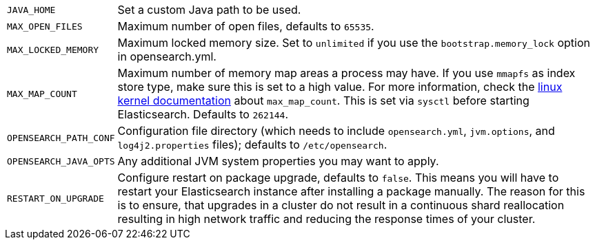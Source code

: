 [horizontal]
`JAVA_HOME`::

  Set a custom Java path to be used.

`MAX_OPEN_FILES`::

    Maximum number of open files, defaults to `65535`.

`MAX_LOCKED_MEMORY`::

    Maximum locked memory size. Set to `unlimited` if you use the
    `bootstrap.memory_lock` option in opensearch.yml.

`MAX_MAP_COUNT`::

    Maximum number of memory map areas a process may have. If you use `mmapfs`
    as index store type, make sure this is set to a high value. For more
    information, check the
    https://github.com/torvalds/linux/blob/master/Documentation/sysctl/vm.txt[linux kernel documentation]
    about `max_map_count`. This is set via `sysctl` before starting
    Elasticsearch. Defaults to `262144`.

`OPENSEARCH_PATH_CONF`::

    Configuration file directory (which needs to include `opensearch.yml`,
    `jvm.options`, and `log4j2.properties` files); defaults to
    `/etc/opensearch`.

`OPENSEARCH_JAVA_OPTS`::

    Any additional JVM system properties you may want to apply.

`RESTART_ON_UPGRADE`::

    Configure restart on package upgrade, defaults to `false`. This means you
    will have to restart your Elasticsearch instance after installing a
    package manually. The reason for this is to ensure, that upgrades in a
    cluster do not result in a continuous shard reallocation resulting in high
    network traffic and reducing the response times of your cluster.
